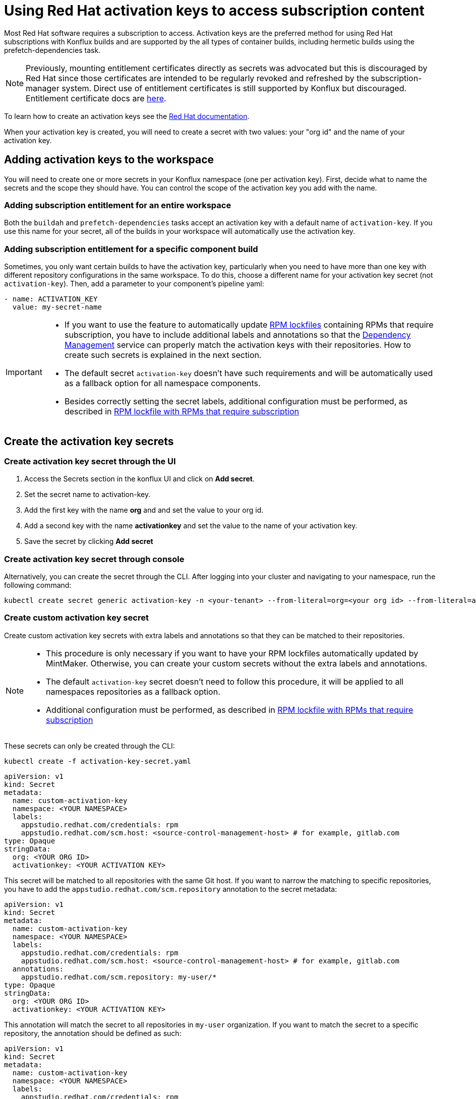 = Using Red Hat activation keys to access subscription content

Most Red Hat software requires a subscription to access. Activation keys are the preferred method for using Red Hat subscriptions with Konflux builds and are supported by the all types of container builds, including hermetic builds using the prefetch-dependencies task.

NOTE: Previously, mounting entitlement certificates directly as secrets was advocated but this is discouraged by Red Hat since those certificates are intended to be regularly revoked and refreshed by the subscription-manager system. Direct use of entitlement certificates is still supported by Konflux but discouraged. Entitlement certificate docs are xref:./entitlement-subscription.adoc[here].

To learn how to create an activation keys see the https://docs.redhat.com/en/documentation/subscription_central/1-latest/html/getting_started_with_activation_keys_on_the_hybrid_cloud_console/index[Red Hat documentation].

When your activation key is created, you will need to create a secret with two values: your "org id" and the name of your activation key.


== Adding activation keys to the workspace

You will need to create one or more secrets in your Konflux namespace (one per activation key). First, decide what to name the secrets and the scope they should have. You can control the scope of the activation key you add with the name.

=== Adding subscription entitlement for an entire workspace

Both the `+buildah+` and `+prefetch-dependencies+` tasks accept an activation key with a default name of `+activation-key+`. If you use this name for your secret, all of the builds in your workspace will automatically use the activation key.

=== Adding subscription entitlement for a specific component build
Sometimes, you only want certain builds to have the activation key, particularly when you need to have more than one key with different repository configurations in the same workspace. To do this, choose a different name for your activation key secret (not `+activation-key+`). Then, add a parameter to your component's pipeline yaml:

----
- name: ACTIVATION_KEY
  value: my-secret-name
----

[IMPORTANT]
====
* If you want to use the feature to automatically update xref:ROOT:mintmaker:rpm-lockfile.adoc[RPM lockfiles] containing RPMs that require subscription, you have to include additional labels and annotations so that the xref:ROOT:mintmaker:user.adoc[Dependency Management] service can properly match the activation keys with their repositories. How to create such secrets is explained in the next section.
* The default secret `+activation-key+` doesn't have such requirements and will be automatically used as a fallback option for all namespace components.
* Besides correctly setting the secret labels, additional configuration must be performed, as described in xref:ROOT:mintmaker:rpm-lockfile.adoc#rpm-lockfile-with-rpms-that-require-subscription[RPM lockfile with RPMs that require subscription]
====

== Create the activation key secrets

[[Create-activation-key-through-the-UI]]
=== Create activation key secret through the UI

. Access the Secrets section in the konflux UI and click on *Add secret*.
. Set the secret name to activation-key.
. Add the first key with the name *org* and and set the value to your org id.
. Add a second key with the name *activationkey* and set the value to the name of your activation key.
. Save the secret by clicking *Add secret*

[[Create-activation-key-through-console]]
=== Create activation key secret through console

Alternatively, you can create the secret through the CLI. After logging into your cluster and navigating to your namespace, run the following command:

----
kubectl create secret generic activation-key -n <your-tenant> --from-literal=org=<your org id> --from-literal=activationkey=<your activation key name>
----

[[Create-custom-activation-key-secret]]
=== Create custom activation key secret
Create custom activation key secrets with extra labels and annotations so that they can be matched to their repositories.
[NOTE]
====
* This procedure is only necessary if you want to have your RPM lockfiles automatically updated by MintMaker. Otherwise, you can create your custom secrets without the extra labels and annotations.
* The default `+activation-key+` secret doesn't need to follow this procedure, it will be applied to all namespaces repositories as a fallback option.
* Additional configuration must be performed, as described in xref:ROOT:mintmaker:rpm-lockfile.adoc#rpm-lockfile-with-rpms-that-require-subscription[RPM lockfile with RPMs that require subscription]
====
These secrets can only be created through the CLI:

[source,bash]
----
kubectl create -f activation-key-secret.yaml
----

[source,yaml]
----
apiVersion: v1
kind: Secret
metadata:
  name: custom-activation-key
  namespace: <YOUR NAMESPACE>
  labels:
    appstudio.redhat.com/credentials: rpm
    appstudio.redhat.com/scm.host: <source-control-management-host> # for example, gitlab.com
type: Opaque
stringData:
  org: <YOUR ORG ID>
  activationkey: <YOUR ACTIVATION KEY>
----
This secret will be matched to all repositories with the same Git host. If you want to narrow the matching to specific repositories, you have to add the `appstudio.redhat.com/scm.repository` annotation to the secret metadata:

[source,yaml]
----
apiVersion: v1
kind: Secret
metadata:
  name: custom-activation-key
  namespace: <YOUR NAMESPACE>
  labels:
    appstudio.redhat.com/credentials: rpm
    appstudio.redhat.com/scm.host: <source-control-management-host> # for example, gitlab.com
  annotations:
    appstudio.redhat.com/scm.repository: my-user/*
type: Opaque
stringData:
  org: <YOUR ORG ID>
  activationkey: <YOUR ACTIVATION KEY>
----

This annotation will match the secret to all repositories in `my-user` organization. If you want to match the secret to a specific repository, the annotation should be defined as such:

[source,yaml]
----
apiVersion: v1
kind: Secret
metadata:
  name: custom-activation-key
  namespace: <YOUR NAMESPACE>
  labels:
    appstudio.redhat.com/credentials: rpm
    appstudio.redhat.com/scm.host: <source-control-management-host> # for example, gitlab.com
  annotations:
    appstudio.redhat.com/scm.repository: my-user/my-repository
type: Opaque
stringData:
  org: <YOUR ORG ID>
  activationkey: <YOUR ACTIVATION KEY>
----
Multiple repositories can be listed under the `appstudio.redhat.com/scm.repository` annotation. Separate repository names with commas when listing them. The secret will be used for all repositories that match the specified paths.

[IMPORTANT]
====
* Secrets lookup mechanism is searching for the most specific secret first. The secret with a repository annotation will be used first if it matches the component repository path. In none found, then a lookup will try to find a secret with a wildcard, or just the host matching one. As a fallback, the lookup will use the default `+activation-key+` secret.
====

== Using subscription content in a build

=== Non-hermetic (network connected) builds:

==== Automatic registration

The buildah task will use a provided activation key to register itself with Red Hat subscription manager and mount the necessary certificates to the build environment. Simply add `+dnf+` or `+yum install+` commands to your Containerfile. 

TIP: If your activation key includes more than the default repositories, add the following command inside your Containerfile in order update repository metadata:

----
subscription-manager refresh
----

==== Explicit registration

If you include a `+subscription-manager register+`  command in your Containerfile, automatic registration will be disabled. You can control subscription-manager directly using the normal commands.

=== Hermetic (network isolated) builds:

The prefetch-dependencies task can use an activation key to register and fetch RPMs. All repositories configured for the activation key will be enabled for prefetch. 
If the default name was used for the secret (activation-key) no configuration is necessary. Otherwise, provide the ACTIVATION_KEY parameter to the build pipeline as noted above.

=== Configuring an RPM lockfile for hermetic builds

The `+rpm-lockfile-prototype+` tool uses live dnf metadata to resolve a given `+rpms.in.yaml+` file into an `+rpms.lock.yaml+` file in which every RPM is pinned to a repository and version. Because it uses live metadata, the configuration of package repositories on the system will influence the results.

Let's explore a simple scenario that should illustrate all pertinent parts of the process.

We will create a lockfile that includes the `+openshift-clients+` RPM which:

* requires a subscription to the OpenShift product
* is not located in the default Red Hat Enterprise Linux repositories
* is available for multiple architectures

This RPM is available in the following repositories:

[cols="2,1"]
|===
|*architecture* |*repository*
|x86_64 |rhocp-4.17-for-rhel-9-x86_64-rpms
|aarch64 |rhocp-4.17-for-rhel-9-aarch64-rpms
|===

==== Create the activation key

===== Create a new activation key
Navigate to https://console.redhat.com/insights/connector/activation-keys and create a new activation key. Follow the instructions in the wizard. 

Refer to the https://docs.redhat.com/en/documentation/subscription_central/1-latest/html/getting_started_with_activation_keys_on_the_hybrid_cloud_console/index[Red Hat documentation] for additional information.

===== Add additional repositories to the key
Once the key is created, click "add repositories". Add all the applicable repositories for all architectures. If you want to build source containers include the corresponding source repositories as well.

.Selecting additional repositories for an activation key
image::activation-key-choose-repos.png[redhat-activation-key-configuration]

When saved, your key should look something like this:

.Activation Key with additional repositories configured
image::activation-key-additional-repos-view.png[redhat-activation-key-additional-repositories]

IMPORTANT: Note the *name* of the activation key and the *org ID* which can be found in the drop-down under your name in the top right corner of the screen. You will need both in a subsequent step to register the container using `+subscription-manager+`.

==== Configure rpm-lockfile-prototype

NOTE: For this step we will assume that you have source code in your current working directory `+$(pwd)+`.

1. Start a new container using the same version of Red Hat Enterprise Linux as what you will be building on and mount your source code directory:

In this example, we'll using the Red Hat Enterprise Linux 9 Universal Base Image (UBI 9).

----
podman run --rm -it -v $(pwd):/source:Z registry.access.redhat.com/ubi9
----

[start=2]
. Register with your activation key from the previous step:

----
subscription-manager register --activationkey="$KEY_NAME" --org="$ORG_ID"
----

IMPORTANT: You may see a message saying `+subscription-manager is operating in
container mode. Use your host system to manage subscriptions.+`, which is not
applicable if you're running the container on Fedora or MacOS.

[start=3]
. Verify that you have the correct repositories and enable missing source repositories.
NOTE: It is normal to only see the repositories for your current architecture at this stage.

----
[root@ yum.repos.d]# dnf repolist --enabled
Updating Subscription Management repositories.
repo id                                                                                                                           repo name
rhel-9-for-aarch64-appstream-rpms                                                                                                 Red Hat Enterprise Linux 9 for ARM 64 - AppStream (RPMs)
rhel-9-for-aarch64-baseos-rpms                                                                                                    Red Hat Enterprise Linux 9 for ARM 64 - BaseOS (RPMs)
rhocp-4.17-for-rhel-9-aarch64-rpms                                                                                                Red Hat OpenShift Container Platform 4.17 for RHEL 9 ARM 64 (RPMs)
rhocp-4.17-for-rhel-9-aarch64-source-rpms                                                                                         Red Hat OpenShift Container Platform 4.17 for RHEL 9 ARM 64 (Source RPMs)
ubi-9-appstream-rpms                                                                                                              Red Hat Universal Base Image 9 (RPMs) - AppStream
ubi-9-baseos-rpms                                                                                                                 Red Hat Universal Base Image 9 (RPMs) - BaseOS
ubi-9-codeready-builder                                                                                                           Red Hat Universal Base Image 9 (RPMs) - CodeReady Builder`
----

In the example above, the source RPM repositories are not enabled for the following repositories:

----
ubi-9-appstream-rpms                                                                                                           
ubi-9-baseos-rpms                                                                                                               
ubi-9-codeready-builder    
----

You must locate and enable the appropriate RPM repositories in `+redhat.repo+` by changing `+enabled = 0+` to `+enabled = 1+`.

----
[rhocp-4.16-for-rhel-9-$basearch-rpms]
name = Red Hat OpenShift Container Platform 4.16 for RHEL 9 $basearch (RPMs)
baseurl = https://cdn.redhat.com/content/dist/layered/rhel9/$basearch/rhocp/4.16/os
enabled = 1
...

[rhocp-4.16-for-rhel-9-$basearch-source-rpms]
name = Red Hat OpenShift Container Platform 4.16 for RHEL 9 $basearch (Source RPMs)
baseurl = https://cdn.redhat.com/content/dist/layered/rhel9/$basearch/rhocp/4.16/source/SRPMS
enabled = 1
...
----

[start=4]
. Install necessary tooling

----
dnf install -y pip skopeo
pip install --user https://github.com/konflux-ci/rpm-lockfile-prototype/archive/refs/tags/v0.13.1.tar.gz
----

NOTE: You can find the latest version of `+rpm-lockfile-prototype+` on https://github.com/konflux-ci/rpm-lockfile-prototype[GitHub], or viewing the repository https://github.com/konflux-ci/rpm-lockfile-prototype/tags[tags].

[start=5]
. Copy the default repository file configured by `+subscription-manager+` to the `+source/+` directory

----
cp /etc/yum.repos.d/redhat.repo /source/redhat.repo
----

[start=6]
. Substitute the current architecture with `$basearch` in `+redhat.repo+` to facilitate fetching for multiple architectures

----
sed -i "s/$(uname -m)/\$basearch/g" redhat.repo
----

[start=7]
. Authenticate to the Red Hat container registry

----
skopeo login registry.redhat.io
----

[start=8]
. Configure `+rpms.in.yaml+`
There are three things to configure:
.. Add `./redhat.repo` under `contentOrigin.repofiles` in `+rpms.in.yaml+`
.. Add the RPM we want Konflux to prefetch for hermetic builds (`+openshift-clients+`)
.. Configure the enabled architectures

The following is an example of what your `+rpms.in.yaml+` file should look like:

----                                                                                                                            
contentOrigin:
  # Define at least one source of packages, but you can have as many as you want.
  repofiles:
     - ./redhat.repo

packages:
  # list of rpm names to resolve
  - openshift-clients

#reinstallPackages: []
  # list of rpms already provided in the base image, but which should be
  # reinstalled

arches:
  # The list of architectures can be set in the config file. Any `--arch` option set
  # on the command line will override this list.
  - aarch64
  - x86_64
  # - s390x
  # - ppc64le

context:
    # Alternative to setting command line options. Usually you will only want
    # to include one of these options, with the exception of `flatpak` that
    # can be combined with `image` and `containerfile` 
    containerfile: Containerfile
----

NOTE: In the source directory for this example there is a Containerfile named `+Containerfile+` which starts with the line `FROM registry.access.redhat.com/ubi9/ubi`, which is the reason why we're using a RHEL 9 UBI image to generate the lock file.

[start=9]
. Create the lock file
----
cd /source; rpm-lockfile-prototype -f Containerfile rpms.in.yaml
----

If you encounter SSL errors (`+Problem with the local SSL certificates+`), make
sure the `+sslclientkey+` and `+sslclientcert+` options in `+redhat.repo+`
resolve to the correct path on the file system. These options point to
certificates and keys that use a unique identifier (e.g., `+sslclientcert =
/etc/pki/entitlement-host/$ID.pem+`). You may see SSL issues if you copied a
repository configuration file from a different system registered with a
different entitlement or activation key.

If successful, you should see a `+rpms.lock.yaml+` file in the source directory:

----
---
lockfileVersion: 1
lockfileVendor: redhat
arches:
- arch: x86_64
  packages:
  - url: https://cdn.redhat.com/content/dist/layered/rhel9/x86_64/rhocp/4.16/os/Packages/o/openshift-clients-4.16.0-202410172045.p0.gcf533b5.assembly.stream.el9.x86_64.rpm
    repoid: rhocp-4.16-for-rhel-9-x86_64-rpms
    size: 54912665
    checksum: sha256:0ffd7347620fd10bb75774520e571702361a6d0352de9112979693d003964038
    name: openshift-clients
    evr: 4.16.0-202410172045.p0.gcf533b5.assembly.stream.el9
    sourcerpm: openshift-clients-4.16.0-202410172045.p0.gcf533b5.assembly.stream.el9.src.rpm
...
----

TIP: If you see warnings like "`+WARNING:root:No sources found for...+`" then there is a source repository that still needs to be enabled in your repository configuration. If so, and you need source RPMs, be sure to enable the source RPM repositories in `+redhat.repo+` and regenerate the lock file.

[start=10]
Finally, commit the `+rpms.in.yaml+`, `+rpms.lock.yaml+` and `+redhat.repo+` to
source control. Konflux will use these files to prefetch RPMs for hermetic
builds.

